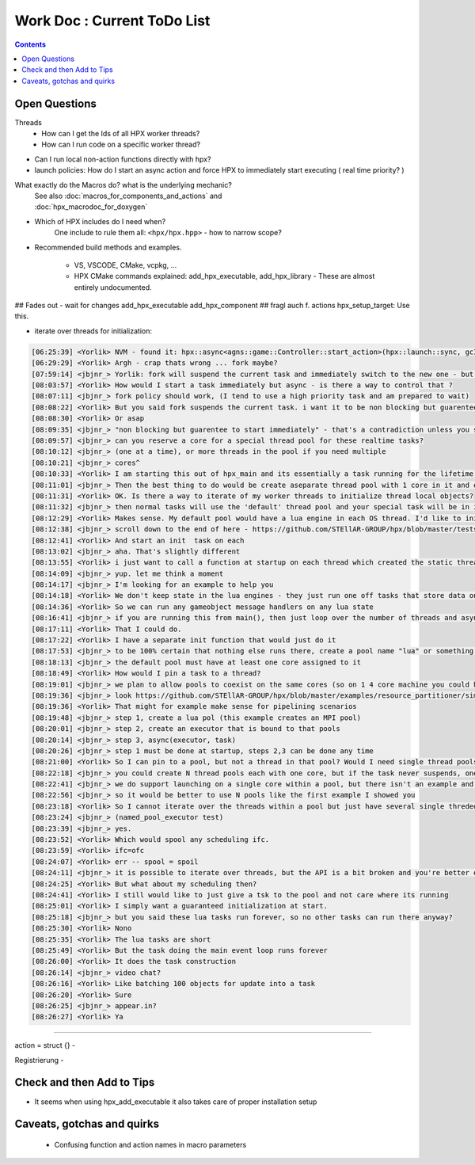 Work Doc : Current ToDo List
===============================

.. contents::

Open Questions
----------------

Threads
    * How can I get the Ids of all HPX worker threads?
    * How can I run code on a specific worker thread?

* Can I run local non-action functions directly with hpx?

* launch policies: How do I start an async action and force HPX to immediately start executing ( real time priority? )

What exactly do the Macros do? what is the underlying mechanic?
    | See also :doc:`macros_for_components_and_actions` and 
    | :doc:`hpx_macrodoc_for_doxygen`



 
* Which of HPX includes do I need when?
    One include to rule them all: ``<hpx/hpx.hpp>`` - how to narrow scope?


* Recommended build methods and examples.

    * VS, VSCODE, CMake, vcpkg, ...
    * HPX CMake commands explained: add_hpx_executable, add_hpx_library - These are almost entirely undocumented.


## Fades out - wait for changes
add_hpx_executable
add_hpx_component ## fragl auch f. actions
hpx_setup_target: Use this.


* iterate over threads for initialization:

.. code-block:: text


   [06:25:39] <Yorlik> NVM - found it: hpx::async<agns::game::Controller::start_action>(hpx::launch::sync, gcId);
   [06:29:29] <Yorlik> Argh - crap thats wrong ... fork maybe? 
   [07:59:14] <jbjnr_> Yorlik: fork will suspend the current task and immediately switch to the new one - but this would only work for a local action. If you wanted to do it remotely, you need to look at direct_Action
   [08:03:57] <Yorlik> How would I start a task immediately but async - is there a way to control that ?
   [08:07:11] <jbjnr_> fork policy should work, (I tend to use a high priority task and am prepared to wait)
   [08:08:22] <Yorlik> But you said fork suspends the current task. i want it to be non blocking but guarentee to start immediately 
   [08:08:30] <Yorlik> Or asap
   [08:09:35] <jbjnr_> "non blocking but guarentee to start immediately" - that's a contradiction unless you spawn a completely new worker thread to launch it on
   [08:09:57] <jbjnr_> can you reserve a core for a special thread pool for these realtime tasks?
   [08:10:12] <jbjnr_> (one at a time), or more threads in the pool if you need multiple
   [08:10:21] <jbjnr_> cores^
   [08:10:33] <Yorlik> I am starting this out of hpx_main and its essentially a task running for the lifetime of the program
   [08:11:01] <jbjnr_> Then the best thing to do would be create aseparate thread pool with 1 core in it and only run that task on that pool
   [08:11:31] <Yorlik> OK. Is there a way to iterate of my worker threads to initialize thread local objects?
   [08:11:32] <jbjnr_> then normal tasks will use the 'default' thread pool and your special task will be in it's own sandbox
   [08:12:29] <Yorlik> Makes sense. My default pool would have a lua engine in each OS thread. I'd like to initialize all of them at start. How could I iterate over them?
   [08:12:38] <jbjnr_> scroll down to the end of here - https://github.com/STEllAR-GROUP/hpx/blob/master/tests/unit/resource/named_pool_executor.cpp does this help you?
   [08:12:41] <Yorlik> And start an init  task on each
   [08:13:02] <jbjnr_> aha. That's slightly different
   [08:13:55] <Yorlik> i just want to call a function at startup on each thread which created the static thread local lua engine
   [08:14:09] <jbjnr_> yup. let me think a moment
   [08:14:17] <jbjnr_> I'm looking for an example to help you
   [08:14:18] <Yorlik> We don't keep state in the lua engines - they just run one off tasks that store data on the C++ side
   [08:14:36] <Yorlik> So we can run any gameobject message handlers on any lua state
   [08:16:41] <jbjnr_> if you are running this from main(), then just loop over the number of threads and async spawn a task for each lua engine/interpreter, if no other taks are running then each core will take one task automagically
   [08:17:11] <Yorlik> That I could do.
   [08:17:22] <Yorlik> I have a separate init function that would just do it
   [08:17:53] <jbjnr_> to be 100% certain that nothing else runs there, create a pool name "lua" or something and allocate N cores to it, then start N lua tasks on that pol. All other taks will go on the "default" pool
   [08:18:13] <jbjnr_> the default pool must have at least one core assigned to it
   [08:18:49] <Yorlik> How would I pin a task to a thread?
   [08:19:01] <jbjnr_> we plan to allow pools to coexist on the same cores (so on 1 4 core machine you could have a 4 core lua pool and a 1 core default pool and 1 core would have to run two worker threads, but we haven't enabled it yet)
   [08:19:36] <jbjnr_> look https://github.com/STEllAR-GROUP/hpx/blob/master/examples/resource_partitioner/simple_resource_partitioner.cpp#L89
   [08:19:36] <Yorlik> That might for example make sense for pipelining scenarios
   [08:19:48] <jbjnr_> step 1, create a lua pol (this example creates an MPI pool)
   [08:20:01] <jbjnr_> step 2, create an executor that is bound to that pools
   [08:20:14] <jbjnr_> step 3, async(executor, task)
   [08:20:26] <jbjnr_> step 1 must be done at startup, steps 2,3 can be done any time
   [08:21:00] <Yorlik> So I can pin to a pool, but not a thread in that pool? Would I need single thread pools then?
   [08:22:18] <jbjnr_> you could create N thread pools each with one core, but if the task never suspends, one it starts runing it will stay on the core it started on, so it is sort of pinned by default.
   [08:22:41] <jbjnr_> we do support launching on a single core within a pool, but there isn't an example and the API is 'in flux'
   [08:22:56] <jbjnr_> so it would be better to use N pools like the first example I showed you
   [08:23:18] <Yorlik> So I cannot iterate over the threads within a pool but just have several single threded pools I could then iterate over?
   [08:23:24] <jbjnr_> (named_pool_executor test)
   [08:23:39] <jbjnr_> yes.
   [08:23:52] <Yorlik> Which would spool any scheduling ifc.
   [08:23:59] <Yorlik> ifc=ofc
   [08:24:07] <Yorlik> err -- spool = spoil
   [08:24:11] <jbjnr_> it is possible to iterate over threads, but the API is a bit broken and you're better off using N pools and iterating over them with an executor for each
   [08:24:25] <Yorlik> But what about my scheduling then?
   [08:24:41] <Yorlik> I still would like to just give a tsk to the pool and not care where its running
   [08:25:01] <Yorlik> I simply want a guaranteed initialization at start. 
   [08:25:18] <jbjnr_> but you said these lua tasks run forever, so no other tasks can run there anyway?
   [08:25:30] <Yorlik> Nono
   [08:25:35] <Yorlik> The lua tasks are short
   [08:25:49] <Yorlik> But the task doing the main event loop runs forever
   [08:26:00] <Yorlik> It does the task construction
   [08:26:14] <jbjnr_> video chat?
   [08:26:16] <Yorlik> Like batching 100 objects for update into a task
   [08:26:20] <Yorlik> Sure
   [08:26:25] <jbjnr_> appear.in?
   [08:26:27] <Yorlik> Ya

-----------------------------------------------------------------------------

action = struct {} - 


Registrierung -  





Check and then Add to Tips
--------------------------------

* It seems when using hpx_add_executable it also takes care of proper installation setup



Caveats, gotchas and quirks
-------------------------------------
    * Confusing function and action names in macro parameters
